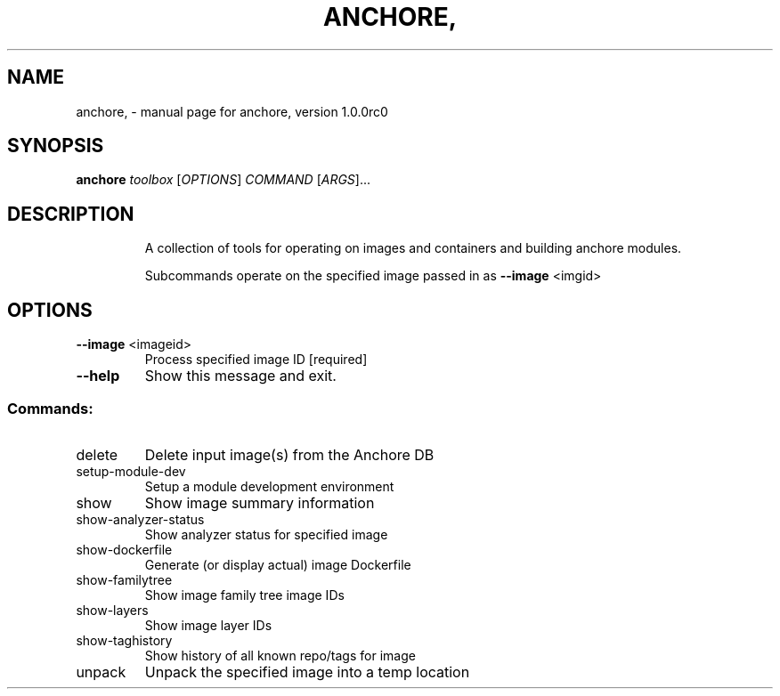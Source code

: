 .\" DO NOT MODIFY THIS FILE!  It was generated by help2man 1.41.1.
.TH ANCHORE, "1" "September 2016" "anchore, version 1.0.0rc0" "User Commands"
.SH NAME
anchore, \- manual page for anchore, version 1.0.0rc0
.SH SYNOPSIS
.B anchore
\fItoolbox \fR[\fIOPTIONS\fR] \fICOMMAND \fR[\fIARGS\fR]...
.SH DESCRIPTION
.IP
A collection of tools for operating on images and containers and building
anchore modules.
.IP
Subcommands operate on the specified image passed in as \fB\-\-image\fR <imgid>
.SH OPTIONS
.TP
\fB\-\-image\fR <imageid>
Process specified image ID  [required]
.TP
\fB\-\-help\fR
Show this message and exit.
.SS "Commands:"
.TP
delete
Delete input image(s) from the Anchore DB
.TP
setup\-module\-dev
Setup a module development environment
.TP
show
Show image summary information
.TP
show\-analyzer\-status
Show analyzer status for specified image
.TP
show\-dockerfile
Generate (or display actual) image Dockerfile
.TP
show\-familytree
Show image family tree image IDs
.TP
show\-layers
Show image layer IDs
.TP
show\-taghistory
Show history of all known repo/tags for image
.TP
unpack
Unpack the specified image into a temp location
